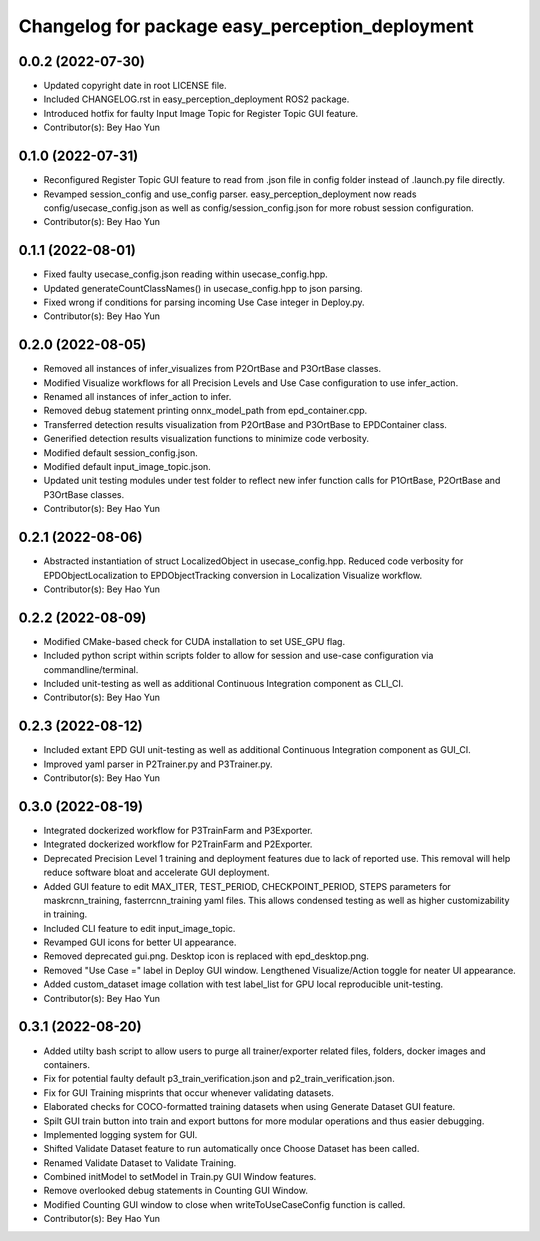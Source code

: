 ^^^^^^^^^^^^^^^^^^^^^^^^^^^^^^^^^^^^^^^^^^^^^^^^
Changelog for package easy_perception_deployment
^^^^^^^^^^^^^^^^^^^^^^^^^^^^^^^^^^^^^^^^^^^^^^^^

0.0.2 (2022-07-30)
-------------------
* Updated copyright date in root LICENSE file.
* Included CHANGELOG.rst in easy_perception_deployment ROS2 package. 
* Introduced hotfix for faulty Input Image Topic for Register Topic GUI feature.
* Contributor(s): Bey Hao Yun

0.1.0 (2022-07-31)
-------------------
* Reconfigured Register Topic GUI feature to read from .json file in config folder instead of .launch.py file directly.
* Revamped session_config and use_config parser. easy_perception_deployment now reads config/usecase_config.json as well as config/session_config.json for more robust session configuration.
* Contributor(s): Bey Hao Yun

0.1.1 (2022-08-01)
-------------------
* Fixed faulty usecase_config.json reading within usecase_config.hpp.
* Updated generateCountClassNames() in usecase_config.hpp to json parsing.
* Fixed wrong if conditions for parsing incoming Use Case integer in Deploy.py.
* Contributor(s): Bey Hao Yun

0.2.0 (2022-08-05)
-------------------
* Removed all instances of infer_visualizes from P2OrtBase and P3OrtBase classes.
* Modified Visualize workflows for all Precision Levels and Use Case configuration to use infer_action.
* Renamed all instances of infer_action to infer. 
* Removed debug statement printing onnx_model_path from epd_container.cpp.
* Transferred detection results visualization from P2OrtBase and P3OrtBase to EPDContainer class.
* Generified detection results visualization functions to minimize code verbosity.
* Modified default session_config.json.
* Modified default input_image_topic.json.
* Updated unit testing modules under test folder to reflect new infer function calls for P1OrtBase, P2OrtBase and P3OrtBase classes. 
* Contributor(s): Bey Hao Yun

0.2.1 (2022-08-06)
-------------------
* Abstracted instantiation of struct LocalizedObject in usecase_config.hpp. Reduced code verbosity for EPDObjectLocalization to EPDObjectTracking conversion in Localization Visualize workflow. 
* Contributor(s): Bey Hao Yun

0.2.2 (2022-08-09)
-------------------
* Modified CMake-based check for CUDA installation to set USE_GPU flag. 
* Included python script within scripts folder to allow for session and use-case configuration via commandline/terminal.
* Included unit-testing as well as additional Continuous Integration component as CLI_CI.
* Contributor(s): Bey Hao Yun

0.2.3 (2022-08-12)
-------------------
* Included extant EPD GUI unit-testing as well as additional Continuous Integration component as GUI_CI.
* Improved yaml parser in P2Trainer.py and P3Trainer.py.
* Contributor(s): Bey Hao Yun


0.3.0 (2022-08-19)
-------------------
* Integrated dockerized workflow for P3TrainFarm and P3Exporter. 
* Integrated dockerized workflow for P2TrainFarm and P2Exporter.
* Deprecated Precision Level 1 training and deployment features due to lack of reported use. This removal will help reduce software bloat and accelerate GUI deployment.
* Added GUI feature to edit MAX_ITER, TEST_PERIOD, CHECKPOINT_PERIOD, STEPS parameters for maskrcnn_training, fasterrcnn_training yaml files. This allows condensed testing as well as higher customizability in training.
* Included CLI feature to edit input_image_topic.
* Revamped GUI icons for better UI appearance.
* Removed deprecated gui.png. Desktop icon is replaced with epd_desktop.png.
* Removed "Use Case =" label in Deploy GUI window. Lengthened Visualize/Action toggle for neater UI appearance.
* Added custom_dataset image collation with test label_list for GPU local reproducible unit-testing.
* Contributor(s): Bey Hao Yun

0.3.1 (2022-08-20)
------------------
* Added utilty bash script to allow users to purge all trainer/exporter related files, folders, docker images and containers.
* Fix for potential faulty default p3_train_verification.json and p2_train_verification.json.
* Fix for GUI Training misprints that occur whenever validating datasets.
* Elaborated checks for COCO-formatted training datasets when using Generate Dataset GUI feature.
* Spilt GUI train button into train and export buttons for more modular operations and thus easier debugging.
* Implemented logging system for GUI.
* Shifted Validate Dataset feature to run automatically once Choose Dataset has been called.
* Renamed Validate Dataset to Validate Training.
* Combined initModel to setModel in Train.py GUI Window features.
* Remove overlooked debug statements in Counting GUI Window.
* Modified Counting GUI window to close when writeToUseCaseConfig function is called.
* Contributor(s): Bey Hao Yun
